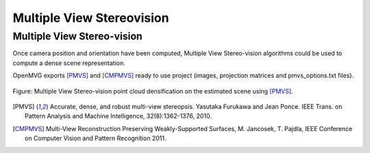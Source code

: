 
Multiple View Stereovision
====================================

Multiple View Stereo-vision
*****************************

Once camera position and orientation have been computed, Multiple View Stereo-vision algorithms could be used 
to compute a dense scene representation.


OpenMVG exports [PMVS]_ and [CMPMVS]_ ready to use project (images, projection matrices and pmvs_options.txt files).

.. figure:: resultOutput.png
   :align: center

   Figure: Multiple View Stereo-vision point cloud densification on the estimated scene using [PMVS]_.

.. [PMVS] Accurate, dense, and robust multi-view stereopsis.
    Yasutaka Furukawa and Jean Ponce.
    IEEE Trans. on Pattern Analysis and Machine Intelligence, 32(8):1362-1376, 2010.

.. [CMPMVS] Multi-View Reconstruction Preserving Weakly-Supported Surfaces, M. Jancosek, T. Pajdla, IEEE Conference on Computer Vision and Pattern Recognition 2011.


